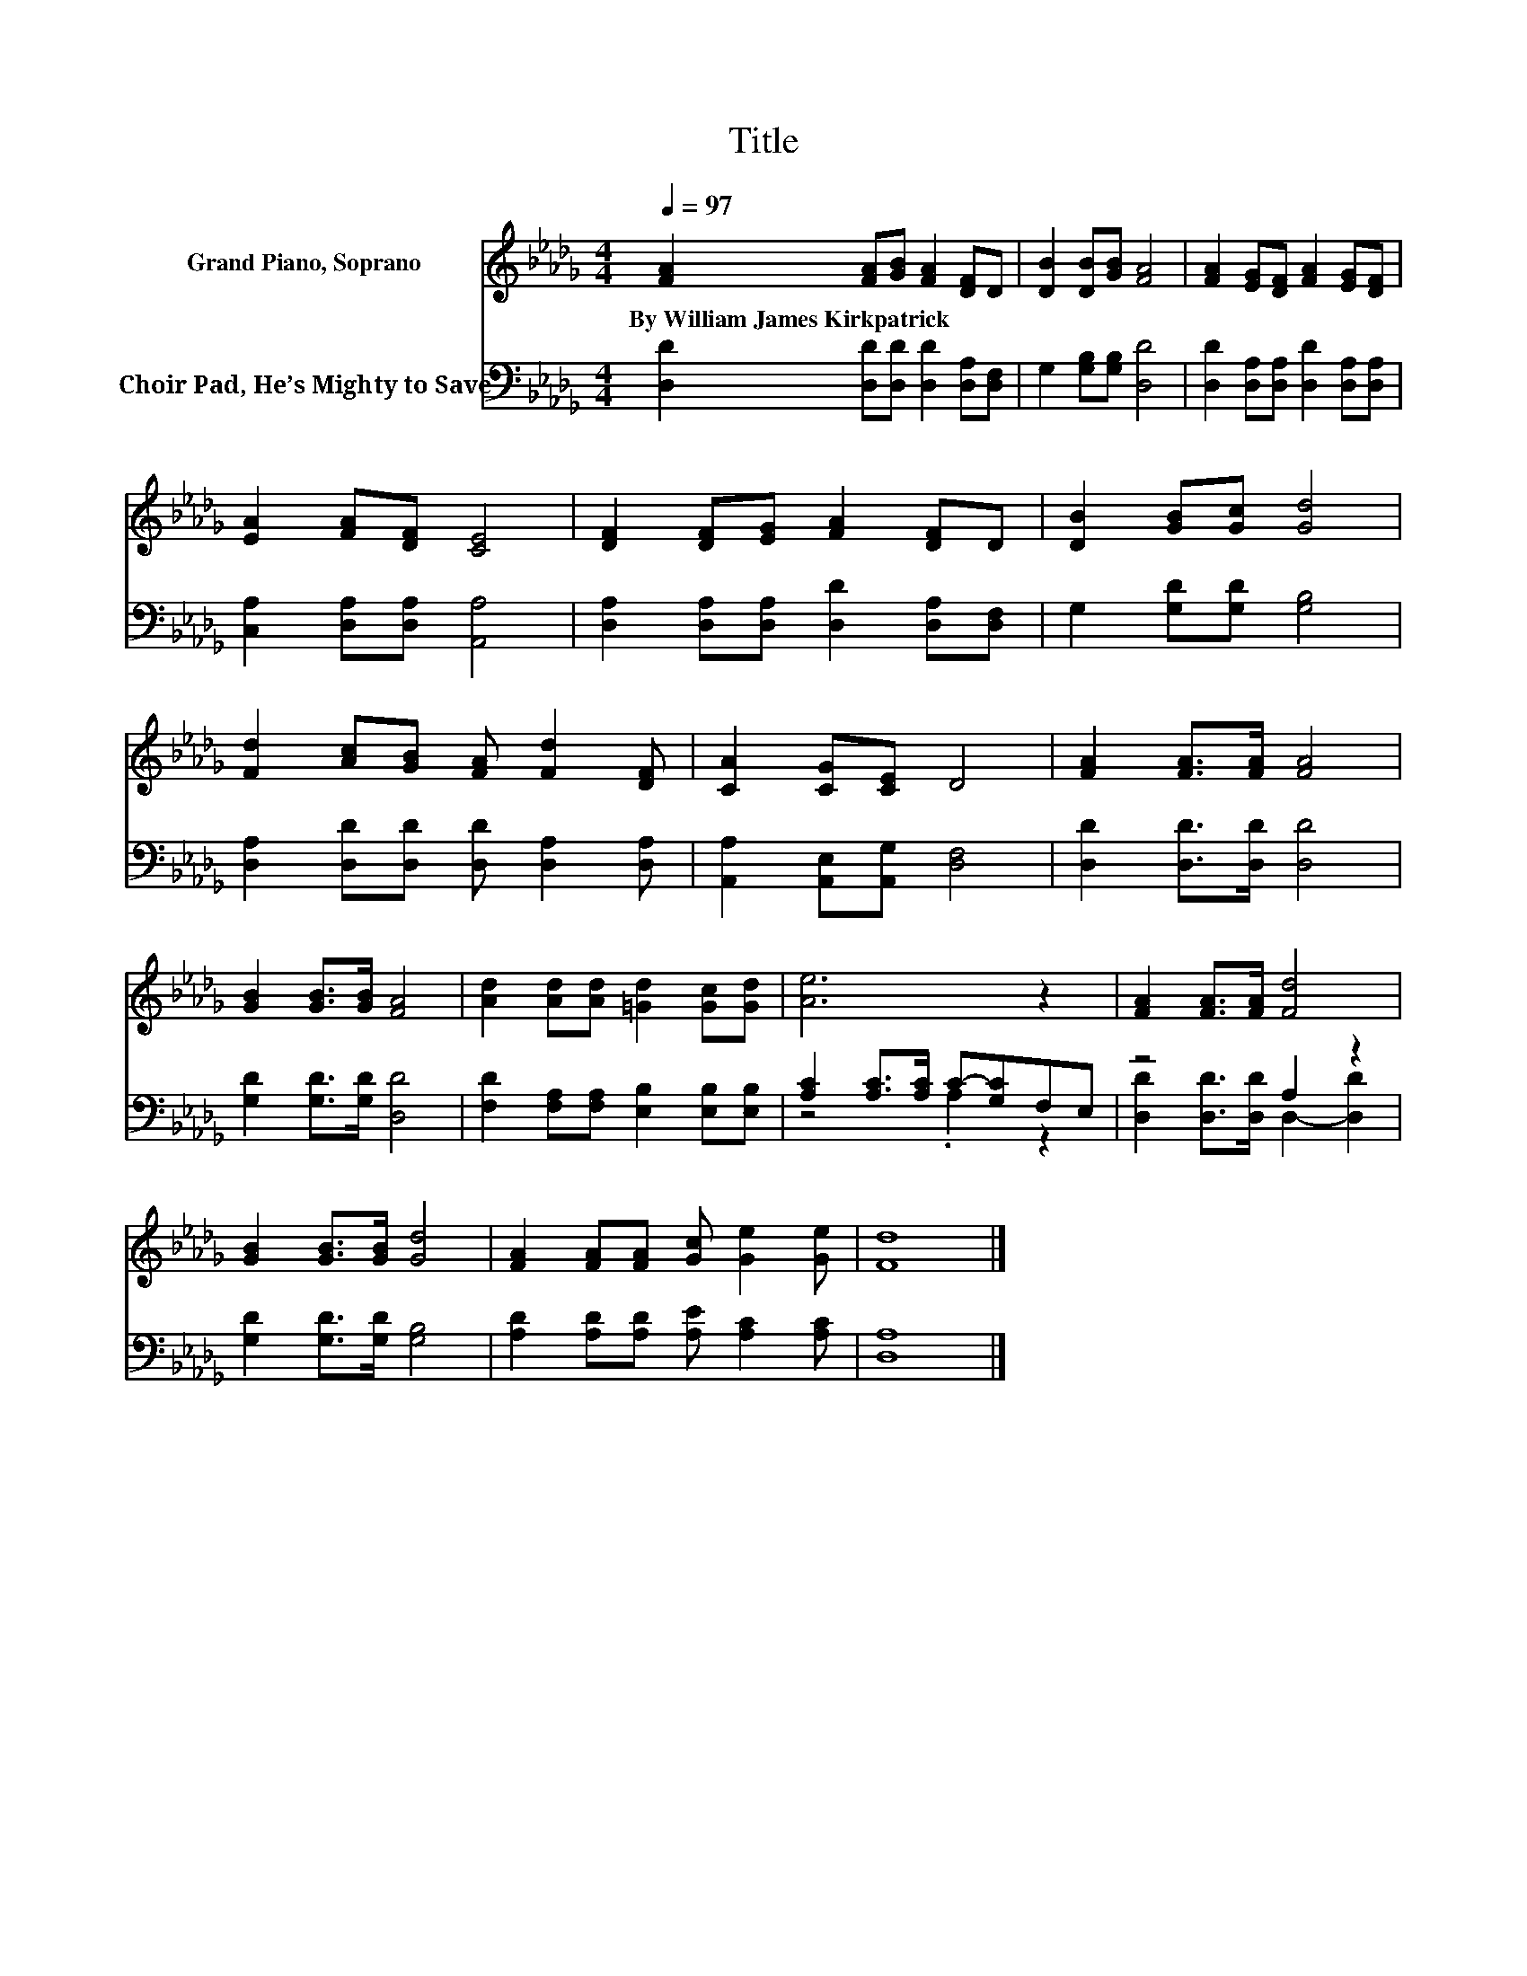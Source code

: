 X:1
T:Title
%%score 1 ( 2 3 )
L:1/8
Q:1/4=97
M:4/4
K:Db
V:1 treble nm="Grand Piano, Soprano"
V:2 bass nm="Choir Pad, He’s Mighty to Save"
V:3 bass 
V:1
 [FA]2 [FA][GB] [FA]2 [DF]D | [DB]2 [DB][GB] [FA]4 | [FA]2 [EG][DF] [FA]2 [EG][DF] | %3
w: By~William~James~Kirkpatrick * * * * *|||
 [EA]2 [FA][DF] [CE]4 | [DF]2 [DF][EG] [FA]2 [DF]D | [DB]2 [GB][Gc] [Gd]4 | %6
w: |||
 [Fd]2 [Ac][GB] [FA] [Fd]2 [DF] | [CA]2 [CG][CE] D4 | [FA]2 [FA]>[FA] [FA]4 | %9
w: |||
 [GB]2 [GB]>[GB] [FA]4 | [Ad]2 [Ad][Ad] [=Gd]2 [Gc][Gd] | [Ae]6 z2 | [FA]2 [FA]>[FA] [Fd]4 | %13
w: ||||
 [GB]2 [GB]>[GB] [Gd]4 | [FA]2 [FA][FA] [Gc] [Ge]2 [Ge] | [Fd]8 |] %16
w: |||
V:2
 [D,D]2 [D,D][D,D] [D,D]2 [D,A,][D,F,] | G,2 [G,B,][G,B,] [D,D]4 | %2
 [D,D]2 [D,A,][D,A,] [D,D]2 [D,A,][D,A,] | [C,A,]2 [D,A,][D,A,] [A,,A,]4 | %4
 [D,A,]2 [D,A,][D,A,] [D,D]2 [D,A,][D,F,] | G,2 [G,D][G,D] [G,B,]4 | %6
 [D,A,]2 [D,D][D,D] [D,D] [D,A,]2 [D,A,] | [A,,A,]2 [A,,E,][A,,G,] [D,F,]4 | %8
 [D,D]2 [D,D]>[D,D] [D,D]4 | [G,D]2 [G,D]>[G,D] [D,D]4 | [F,D]2 [F,A,][F,A,] [E,B,]2 [E,B,][E,B,] | %11
 [A,C]2 [A,C]>[A,C] C-[G,C]F,E, | z4 A,2 z2 | [G,D]2 [G,D]>[G,D] [G,B,]4 | %14
 [A,D]2 [A,D][A,D] [A,E] [A,C]2 [A,C] | [D,A,]8 |] %16
V:3
 x8 | x8 | x8 | x8 | x8 | x8 | x8 | x8 | x8 | x8 | x8 | z4 .A,2 z2 | %12
 [D,D]2 [D,D]>[D,D] D,2- [D,D]2 | x8 | x8 | x8 |] %16


